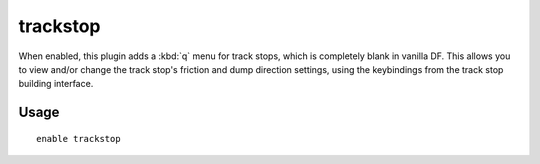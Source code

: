 trackstop
=========

.. dfhack-tool::
    :summary: Add dynamic configuration options for track stops.
    :tags: fort gameplay buildings
    :no-command:

When enabled, this plugin adds a :kbd:`q` menu for track stops, which is
completely blank in vanilla DF. This allows you to view and/or change the track
stop's friction and dump direction settings, using the keybindings from the
track stop building interface.

Usage
-----

::

    enable trackstop
